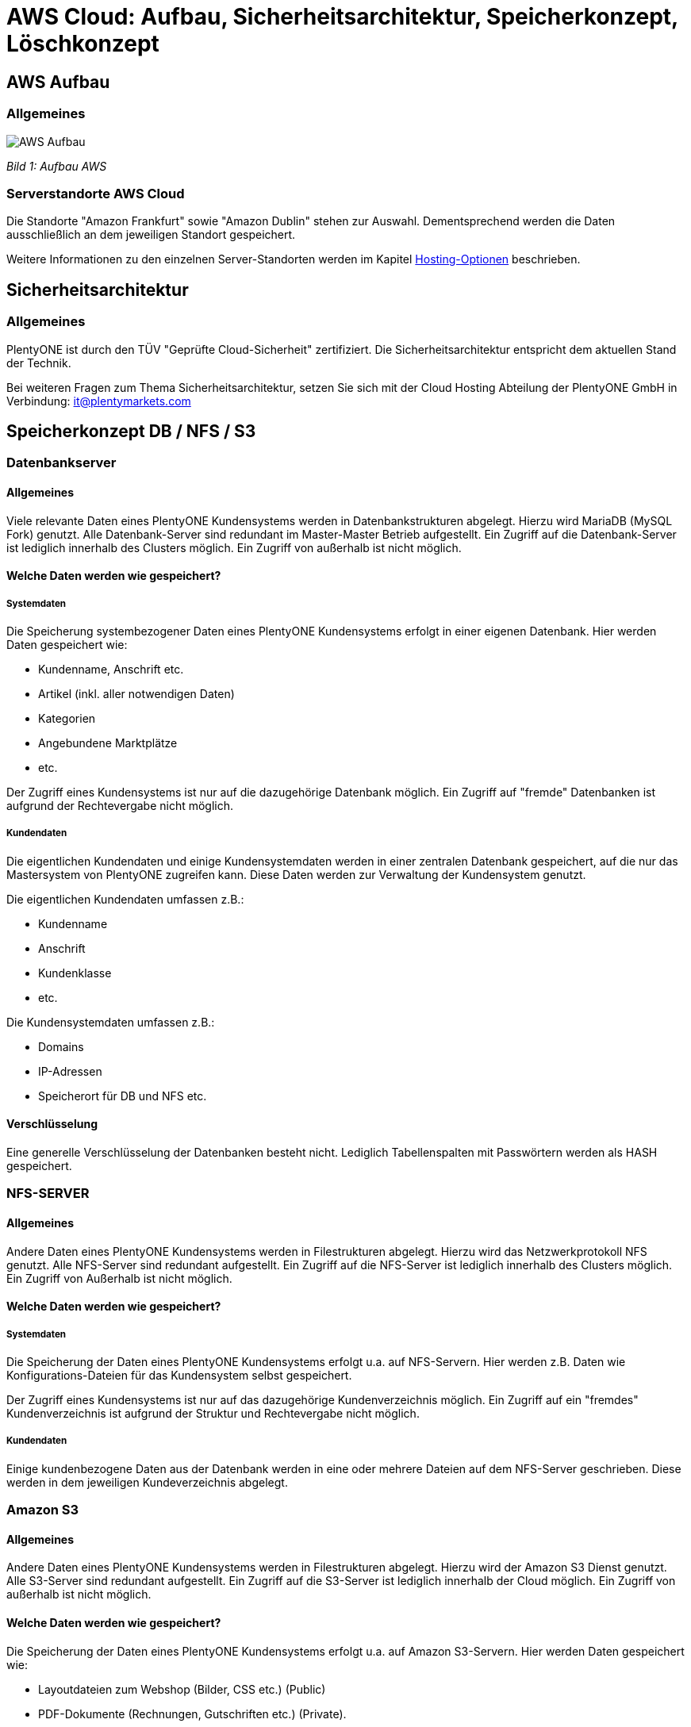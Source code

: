 = AWS Cloud: Aufbau, Sicherheitsarchitektur, Speicherkonzept, Löschkonzept

== AWS Aufbau

=== Allgemeines

image::assets/AWS-Aufbau.png[]

_Bild 1: Aufbau AWS_

=== Serverstandorte AWS Cloud
Die Standorte "Amazon Frankfurt" sowie "Amazon Dublin" stehen zur Auswahl. Dementsprechend werden die Daten ausschließlich an dem jeweiligen Standort gespeichert.

Weitere Informationen zu den einzelnen Server-Standorten werden im Kapitel <<#_hosting_optionen, Hosting-Optionen>> beschrieben.

== Sicherheitsarchitektur

=== Allgemeines
PlentyONE ist durch den TÜV "Geprüfte Cloud-Sicherheit" zertifiziert. Die Sicherheitsarchitektur entspricht dem aktuellen Stand der Technik.

Bei weiteren Fragen zum Thema Sicherheitsarchitektur, setzen Sie sich mit der Cloud Hosting Abteilung der PlentyONE GmbH in Verbindung: it@plentymarkets.com

== Speicherkonzept DB / NFS / S3

=== Datenbankserver

==== Allgemeines
Viele relevante Daten eines PlentyONE Kundensystems werden in Datenbankstrukturen abgelegt. Hierzu wird MariaDB (MySQL Fork) genutzt. Alle Datenbank-Server sind redundant im Master-Master Betrieb aufgestellt. Ein Zugriff auf die Datenbank-Server ist lediglich innerhalb des Clusters möglich. Ein Zugriff von außerhalb ist nicht möglich.

==== Welche Daten werden wie gespeichert?

===== Systemdaten
Die Speicherung systembezogener Daten eines PlentyONE Kundensystems erfolgt in einer eigenen Datenbank. Hier werden Daten gespeichert wie:

* Kundenname, Anschrift etc.
* Artikel (inkl. aller notwendigen Daten)
* Kategorien
* Angebundene Marktplätze
* etc.

Der Zugriff eines Kundensystems ist nur auf die dazugehörige Datenbank möglich. Ein Zugriff auf "fremde" Datenbanken ist aufgrund der Rechtevergabe nicht möglich.

===== Kundendaten
Die eigentlichen Kundendaten und einige Kundensystemdaten werden in einer zentralen Datenbank gespeichert, auf die nur das Mastersystem von PlentyONE zugreifen kann. Diese Daten werden zur Verwaltung der Kundensystem genutzt.

Die eigentlichen Kundendaten umfassen z.B.:

* Kundenname
* Anschrift
* Kundenklasse
* etc.

Die Kundensystemdaten umfassen z.B.:

* Domains
* IP-Adressen
* Speicherort für DB und NFS etc.

==== Verschlüsselung
Eine generelle Verschlüsselung der Datenbanken besteht nicht. Lediglich Tabellenspalten mit Passwörtern werden als HASH gespeichert.

=== NFS-SERVER

==== Allgemeines
Andere Daten eines PlentyONE Kundensystems werden in Filestrukturen abgelegt. Hierzu wird das Netzwerkprotokoll NFS genutzt. Alle NFS-Server sind redundant aufgestellt. Ein Zugriff auf die NFS-Server ist lediglich innerhalb des Clusters möglich. Ein Zugriff von Außerhalb ist nicht möglich.

==== Welche Daten werden wie gespeichert?

===== Systemdaten
Die Speicherung der Daten eines PlentyONE Kundensystems erfolgt u.a. auf NFS-Servern. Hier werden z.B. Daten wie
Konfigurations-Dateien für das Kundensystem selbst gespeichert.

Der Zugriff eines Kundensystems ist nur auf das dazugehörige Kundenverzeichnis möglich. Ein Zugriff auf ein "fremdes" Kundenverzeichnis ist aufgrund der Struktur und Rechtevergabe nicht möglich.

===== Kundendaten
Einige kundenbezogene Daten aus der Datenbank werden in eine oder mehrere Dateien auf dem NFS-Server geschrieben. Diese werden in dem jeweiligen Kundeverzeichnis abgelegt.

=== Amazon S3

==== Allgemeines
Andere Daten eines PlentyONE Kundensystems werden in Filestrukturen abgelegt. Hierzu wird der Amazon S3 Dienst genutzt. Alle S3-Server sind redundant aufgestellt. Ein Zugriff auf die S3-Server ist lediglich innerhalb der Cloud möglich. Ein Zugriff von außerhalb ist nicht möglich.

==== Welche Daten werden wie gespeichert?
Die Speicherung der Daten eines PlentyONE Kundensystems erfolgt u.a. auf Amazon S3-Servern. Hier werden Daten gespeichert wie:

* Layoutdateien zum Webshop (Bilder, CSS etc.) (Public)
* PDF-Dokumente (Rechnungen, Gutschriften etc.) (Private).

Der Zugriff eines Kundensystems ist nur auf die dazugehörige Kundenbuckets möglich. Ein Zugriff auf ein "fremdes" Kundenbuckets ist aufgrund der Struktur und Rechtevergabe nicht möglich.

=== Amazon CloudFront
Um die Ausfallsicherheit und die Auslieferungszeit von statischen Inhalten wie z.B. Bildern, CSS, JS und PDF-Dateien weiter zu verbessern werden diese über der Amazon CloudFront Dienst (CDN) ausgeliefert.

=== Backup-Server
Alle oben genannten Kernsysteme sind wie erwähnt redundant ausgelegt. Zusätzlich werden alle Datenbank- und NFS-Daten auf 4 Backup-Servern gesichert. Die Datenbank-Daten werden täglich, die NFS-Daten werden einmal wöchentlich (Sonntagnacht) gesichert.

=== Recovery
Kunden haben die Möglichkeit, link:https://knowledge.plentymarkets.com/de-de/manual/main/daten/backup.html[Backups^] selbstständig im Menü *Einrichtung » Einstellungen » Hosting » Backup* wieder einzuspielen. Bei Bedarf spielt die Administration Backups oder Teile von Backups wieder ein.

== Löschkonzept DB / NFS / S3

=== Systemdaten
Systemdaten (Datenbank, NFS-Daten und S3-Daten) werden 30 Tage nach Ablauf des Vertrages des PlentyONE Systems zur Löschung freigegeben. Hierbei hat der Kunde 30 Tage nach Ablauf Zeit seinen Vertrag zu reaktivieren, ohne das dass System aufwändig wiederhergestellt werden muss.
Im Anschluss werden alle Systemdaten auf den Backup-Servern gesichert, und anschließend von den Produktiv-Servern gelöscht. Die gesicherten Daten werden weitere 30 Tage aufbewahrt und anschließend endgültig gelöscht. Dabei findet keine sichere Löschung der Daten statt. Allerdings wird der freigewordenen Speicherplatz sofort mit neuen Daten überschrieben, sodass Systemdaten nicht wiederhergestellt werden können.

=== Kundendaten
Löschungen von Kundendaten (Name, Anschrift etc.) werden aktuell nicht durchgeführt.
